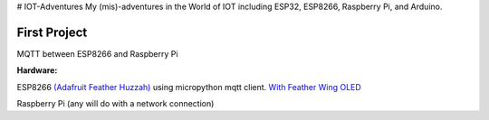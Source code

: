 # IOT-Adventures
My (mis)-adventures in the World of IOT including ESP32, ESP8266, Raspberry Pi, and Arduino.

First Project
#############
MQTT between ESP8266 and Raspberry Pi

**Hardware:**

ESP8266 `(Adafruit Feather Huzzah) <https://www.adafruit.com/product/2821>`_ using micropython mqtt client. `With Feather Wing OLED <https://www.adafruit.com/product/2900>`_

Raspberry Pi (any will do with a network connection)

